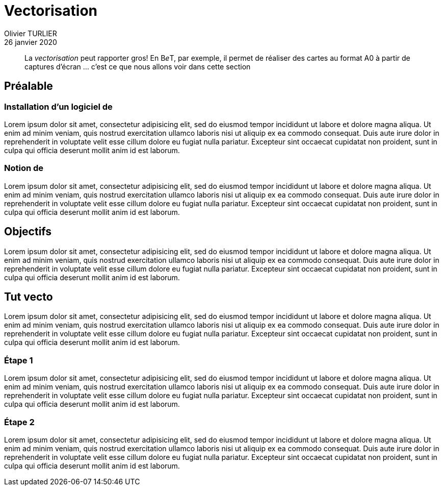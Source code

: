= Vectorisation
Olivier TURLIER
26 janvier 2020
//
// enable menu & keyboard
:experimental:
:page-partial:
//:icons: font
ifndef::env-github[:icons: font]
//:toc:
//:toc: left
//:toc-title: Sommaire
ifndef::imagesdir[:imagesdir: ../assets/images]
//:favicon: ./images/favicon.ico
// // embed image in html
//:data-uri: yes
// // equations-> matjax
:stem:
:eqnums: yes
// // disable footer stamp
//:nofooter:
//:reproducible:
// permit open link in another tab, like http://batchrocket.eu/fr/application[atelier,window="_blank"]
:linkattrs:
//
//:tabs: tabs
// //
// ifndef::env-site,env-github[]
// include::_attributes.adoc[]
// endif::[]
// //
// include::{partialsdir}/README.adoc[tag=metadata]
//
// URis & replacements
:uri_geonef_ai: https://www.build-green.fr/earthship-et-geonef-avantages-et-inconvenients/
:uri_MR: https://fr.wikipedia.org/wiki/Mike_Reynolds_(architecte)
:acad: AutoCAD
:gimp: GIMP
:bet: pass:q[B__e__T]
:grnsht: GreenShot
:uri_grnsht: https://getgreenshot.org/
:qwant: QWANT
:uri_qwant: https://www.qwant.com/
:uri_qwant-maps: https://www.qwant.com/maps
:uri_geoportail: https://www.geoportail.gouv.fr/
:uri_openstreetmap: https://www.openstreetmap.fr/
:uri_gmaps: https://www.google.fr/maps/preview


// start write here

//.source de l'article : clic sur l'image
//image:une-earthship-phoenix.jpg[link="{uri_geonef_ai}",window="_blank"]


[abstract]
La _vectorisation_ peut rapporter gros! En {bet}, par exemple, il permet de réaliser des cartes au format A0 à partir de captures d'écran ... c'est ce que nous allons voir dans cette section


//Comme à notre habitude, nous allons décortiquer ce type de construction pour vous en détailler son histoire, son concept et surtout ses qualités et défauts ...


== Préalable

=== Installation d'un logiciel de


Lorem ipsum dolor sit amet, consectetur adipisicing elit, sed do eiusmod
tempor incididunt ut labore et dolore magna aliqua. Ut enim ad minim veniam,
quis nostrud exercitation ullamco laboris nisi ut aliquip ex ea commodo
consequat. Duis aute irure dolor in reprehenderit in voluptate velit esse
cillum dolore eu fugiat nulla pariatur. Excepteur sint occaecat cupidatat non
proident, sunt in culpa qui officia deserunt mollit anim id est laborum.

=== Notion de

Lorem ipsum dolor sit amet, consectetur adipisicing elit, sed do eiusmod
tempor incididunt ut labore et dolore magna aliqua. Ut enim ad minim veniam,
quis nostrud exercitation ullamco laboris nisi ut aliquip ex ea commodo
consequat. Duis aute irure dolor in reprehenderit in voluptate velit esse
cillum dolore eu fugiat nulla pariatur. Excepteur sint occaecat cupidatat non
proident, sunt in culpa qui officia deserunt mollit anim id est laborum.


== Objectifs

Lorem ipsum dolor sit amet, consectetur adipisicing elit, sed do eiusmod
tempor incididunt ut labore et dolore magna aliqua. Ut enim ad minim veniam,
quis nostrud exercitation ullamco laboris nisi ut aliquip ex ea commodo
consequat. Duis aute irure dolor in reprehenderit in voluptate velit esse
cillum dolore eu fugiat nulla pariatur. Excepteur sint occaecat cupidatat non
proident, sunt in culpa qui officia deserunt mollit anim id est laborum.




== Tut vecto

Lorem ipsum dolor sit amet, consectetur adipisicing elit, sed do eiusmod
tempor incididunt ut labore et dolore magna aliqua. Ut enim ad minim veniam,
quis nostrud exercitation ullamco laboris nisi ut aliquip ex ea commodo
consequat. Duis aute irure dolor in reprehenderit in voluptate velit esse
cillum dolore eu fugiat nulla pariatur. Excepteur sint occaecat cupidatat non
proident, sunt in culpa qui officia deserunt mollit anim id est laborum.

=== Étape {counter:step:1}

Lorem ipsum dolor sit amet, consectetur adipisicing elit, sed do eiusmod
tempor incididunt ut labore et dolore magna aliqua. Ut enim ad minim veniam,
quis nostrud exercitation ullamco laboris nisi ut aliquip ex ea commodo
consequat. Duis aute irure dolor in reprehenderit in voluptate velit esse
cillum dolore eu fugiat nulla pariatur. Excepteur sint occaecat cupidatat non
proident, sunt in culpa qui officia deserunt mollit anim id est laborum.



=== Étape {counter:step}


Lorem ipsum dolor sit amet, consectetur adipisicing elit, sed do eiusmod
tempor incididunt ut labore et dolore magna aliqua. Ut enim ad minim veniam,
quis nostrud exercitation ullamco laboris nisi ut aliquip ex ea commodo
consequat. Duis aute irure dolor in reprehenderit in voluptate velit esse
cillum dolore eu fugiat nulla pariatur. Excepteur sint occaecat cupidatat non
proident, sunt in culpa qui officia deserunt mollit anim id est laborum.



// https://www.randonner-leger.org/wiki/doku.php?id=faire_sa_carte
// https://www.sport-nature.net/conseil/imprimer-carte-ign-a-lechelle/
// https://adeorun.com/blog/conseils-organisateurs/creer-carte-organisateur
// http://abc-map.fr/
// https://www.supinfo.com/articles/single/6048-apprendre-photomontage-quelques-minutes-gimp
// http://profteb.free.fr/psd/scan+assemblage_psd+gimp+autopano.html
// https://forum.openstreetmap.fr/viewtopic.php?t=2203
// https://cartocite.fr/tutoriels-openstreetmap/
// http://sdz.tdct.org/sdz/maitrisez-la-2d-avec-photoshop.html


////////////////////////////////////////////////////////////////////////////////


:fablab: pass:q[*FAB__e__LAB__e__*]



.source de l'article : clic sur l'image
image:une-earthship-phoenix.jpg[link="{uri_geonef_ai}",window="_blank"]

[abstract]
Imaginez une maison que vous construiriez avec des matériaux majoritairement recyclés, sans se brancher aux réseaux d’eau et d’électricité, n’ayant  quasiment aucun besoin de chauffage ou de climatisation toute l’année, quel que soit l’endroit du monde où elle se trouve et dans laquelle vous produiriez vos propres aliments ! C’est le concept presque parfait pour Build Green ! Et cette maison a un nom : la Earthship ou Géonef (en français). Mais est-ce vraiment la maison idéale ?

Comme à notre habitude, nous allons décortiquer ce type de construction pour vous en détailler son histoire, son concept et surtout ses qualités et défauts ...

== {fablab}
****
[.text-center]
Un nouveau fablab _lowtech_ sur {mrs} spécialisé en autonomie énergétique : le {fablab}
****

.icon:graduation-cap[] Objectifs pédagogiques
****
icon:tags[role="blue"] **Pandoc**, **Wget**, **Path**,
 **Asciidoc**, **Antora**, **Ressources informatiques**

icon:check[role="green"] Connaissances : icon:cogs[] icon:cogs[] icon:cogs[]

icon:signal[role="red"] Niveau technique : icon:star[] icon:star[]

icon:hourglass-start[role="gray"] Temps de lecture : 10 minutes
****


.icon:graduation-cap[] Clés
****
[abstract]
{description}

//[.text-center]
//*Worflow éditorial* = *Flux documentaire* +

[cols="1a,1a",frame="none",grid="none",stripes="all"]
|===

|icon:check[role="green"] Conversion des ressources existantes (word & pdf) vers *Asciidoc*
|icon:check[role="gray"] _Publication_ des ressources, sur intra- ou inter-net avec {uri-antora}[antora]

|icon:check[role="green"] _Édition_ d'un cours avec *Asciidoc*, puis conversion en *html* et en *pdf*
|icon:tags[role="blue"] {keywords}

|===

//icon:check[role="green"] Conversion des ressources existantes (word & pdf) vers *Asciidoc* +
//icon:check[role="green"] Édition d'un cours avec *Asciidoc*, puis conversion en *html* et en *pdf* +
//icon:check[role="gray"] Mise à disposition des ressources, sur intra- ou inter-net avec {uri-antora}[antora] +
//icon:tags[role="blue"] {keywords}
****




En 1969, alors



* {url_dblcmd}[{dblcmd},window="_blank"] : exploreur de fichiers ultra pratique, avec 2 panneaux principaux, que l'on peut agrémenter de pleins d'onglets (en faisant kbd:[Ctrl+T])


ifndef::backend-pdf[]
.Quelques _possibilités_ de {dblcmd}, yapluka! (clic -> image taille réelle dans un autre onglet)
image:double-commander.png[,link="images/double-commander.png",window="_blank"]
endif::[]

ifdef::backend-pdf[]
.Quelques _possibilités_ de {dblcmd}, yapluka!
image:double-commander.png[1920,1080]
endif::[]


* *Quelques sources* :
** http://earthship.com/[site officiel : Earthship Biotecture,window="_blank"]
** https://fr.wikipedia.org/wiki/Earthship[Wikipédia earthship,window="_blank"]
** https://www.habitetaterre.fr/[Association française dédiée aux Earthship,window="_blank"]
* Des *exemples de earthships* :
** http://www.lesclesdumidi.com/actualite/actualite-article-65799191.html[Première earthship en France,window="_blank"]
* Vidéos* :
** https://www.youtube.com/playlist?list=PLYxkc3ggAHtz4X-DnD9SAmq4VK1hZ_YhC[Playlist Youtube  de Build Green consacrée aux Earthships,window="_blank"]
** http://www.garbagewarrior.com/[Garbage Warrior,window="_blank"], le film consacré à Michael Reynolds
** *Pinterest* : notre https://fr.pinterest.com/pascalf49/earthship-et-g%C3%A9onef/[tableau dédié aux Earthships]
** *Bonus* : le 1er earthship français en *reportage vidéo* par France 5 +

video::z0z4CU_VpsI[youtube,width=800,height=450,opts="autoplay,loop,modest",window="_blank"]
//https://www.youtube.com/watch?v=z0z4CU_VpsI&feature=emb_logo


[.right]
.un gourou?
image:MR-gourou-250x167.jpg[]
[horizontal]
La dépendance aux préceptes et formations::
Tel le *gourou* d’une secte, *Michael Reynolds* appuie son concept sur une https://www.earthshipglobal.com/academy-sessions[succession de formations,window="_blank"] qui vont vous permettre de suivre toutes les étapes de la construction. Tout ceci peut se faire en ligne depuis le site internet. Tout repose sur la confiance qu’on accordera au charismatique évangélisateur du mouvement Earthship. +
*Certains* mettent toutefois en doute (http://translate.google.com/translate?hl=fr&sl=auto&tl=fr&u=http%3A%2F%2Fwww.greenbuildingadvisor.com%2Fblogs%2Fdept%2Fmusings%2Fearthship-hype-and-earthship-reality[traduction FR,window="_blank"]) les choix techniques préconisés, au risque de déclencher le courroux du gourou !


Quelques infos complémentaires sur la gestion de l’eau dans http://futurdigitalnomad.fr/traitement-eau-earthship/#Recuperation_Le_toit_les_citernes[cet article,window="_blank"]




ifndef::backend-pdf[]
.Quelques _possibilités_ de {dblcmd}, yapluka! (clic -> image taille réelle dans un autre onglet)
image:double-commander.png[,link="images/double-commander.png",window="_blank"]
endif::[]

ifdef::backend-pdf[]
.Quelques _possibilités_ de {dblcmd}, yapluka!
image:double-commander.png[1920,1080]
endif::[]






[[figureC-2]]
.Stages of gelatinization
====
.Initial stages: No grains are fully gelatinized (ungelatinized starch granules are visible inside the kernels)
image::c2-a.png[Alt3]

.Intermediate stages: Some fully gelatinized kernels are visible
image::c2-b.png[Alt4]

.Final stages: All kernels are fully gelatinized
image::c2-c.png[Alt5]

====


.Fichier asccidoc créé par Pandoc (clic pour ouvrir une image agrandie dans un autre onglet)
image::create-ligne.png[,link="fichiers-support/images/create-ligne.png",window="_blank"]



[cols="^.^1a,^.^1a"]
|===

|image::82-r-e-miege-13013_entree.png[]
|image::82-r-e-miege-13013_parc.png[]


|82 rue Étienne Miège, +
13013 Marseille.
|un beau parc non ?

|===



[cols="^.^1a,^.^1a"]
|===

|
.Logo Github (clic -> nouvel onglet)
image:github.png[width=400,link="https://github.com/",window="_blank"]
|
.Introduction à GIT+Github en francais ...
video::hPfgekYUKgk[youtube,width=400,height=250,opts="autoplay,loop,modest"]
//video::hPfgekYUKgk[youtube,width=800,height=450,opts="autoplay,loop,modest"]

|===




[[tableD-1]]
[cols="<,^,^,^,^",headerrows=2]
.Repeatability and reproducibility of husked rice yield
|===
.2+| Description 4+| Rice sample
| Arborio | Drago footnote:[Parboiled rice.] | Balilla | Thaibonnet

| Number of laboratories retained after eliminating outliers | 13 | 11 | 13 | 13
| Mean value, g/100 g | 81,2 | 82,0 | 81,8 | 77,7
| Standard deviation of repeatability, stem:[s_r], g/100 g | 0,41 | 0,15 | 0,31 | 0,53
| Coefficient of variation of repeatability, % | 0,5 | 0,2 | 0,4 | 0,7
| Repeatability limit, stem:[r] (= 2,83 stem:[s_r]) | 1,16 | 0,42 | 0,88 | 1,50
| Standard deviation of reproducibility, stem:[s_R], g/100 g | 1,02 | 0,20 | 0,80 | 2,14
| Coefficient of variation of reproducibility, % | 1,3 | 0,2 | 1,0 | 2,7
| Reproducibility limit, stem:[R] (= 2,83 stem:[s_R]) | 2,89 | 0,57 | 2,26 | 6,06
|===



++++
<!-- HTML to embed an iframe -->
<hr>
<div class="iframe-container">
  <iframe src="https://www.google.com/maps/embed?pb=!1m18!1m12!1m3!1d6901.1652328768605!2d5.428004878715163!3d43.34392368617627!2m3!1f0!2f0!3f0!3m2!1i1024!2i768!4f13.1!3m3!1m2!1s0x12c9be2c050d89f7%3A0x8a5cb8d0d66f4d62!2s82%20Rue%20Etienne%20Mi%C3%A8ge%2C%2013013%20Marseille!5e0!3m2!1sfr!2sfr!4v1579858168267!5m2!1sfr!2sfr" width="600" height="450" frameborder="0" style="border:0;" allowfullscreen=""></iframe>
</div>

<!-- CSS to make the iframe responsive -->
<style>
.iframe-container {
overflow: hidden;
padding-top: 100%;
position: relative;
}
.iframe-container iframe {
 border: 0;
 height: 100%;
 left: 0;
 position: absolute;
 top: 0;
 width: 100%;
}
</style>
++++


page, menu:Insertion[champ] pour insérer un champ

kbd:[Ctrl+D]


link:{site-url}/assets/mydoc.pdf[get the PDF]





:sectnums!:
:!step:
[#import-repo-template]
=== (Step {counter:step:1}) Import the repository template for new documents

NOTE: _Importing_ a repository is a different concept from _forking_ or _creating_ an empty one.

Go to the btn:[＋ ▾] drop down menu on GitHub's top bar and select the menu:Import repository[] option, as shown in the following figure:


If you want to understand what is in the template, its contents are described in section xref:document-template.adoc#repo-anatomy[Anatomy of a document repository].

[#add-collaborators]
=== (Step {counter:step}) Add collaborators to the repository

Once the repository is created, you can visit its main page in GitHub.
If you called it, for example, `docs-my-great-content`, the URL should be `https://github.com/decidim/docs-my-great-content`.

By default only you (the creator and administrator) can write to the recently created repository.
To enable collective writing you must add collaborators going to menu:Settings[Collaborators & teams].

Add the team `docs` and any other individual or team collaborator that needs access to the repository.
Give them "Write" permission.

=== (Step {counter:step}) Protect the `master` branch and add explicit permissions to it

Go to menu:Settings[Branches].
Under "Branch protection rules", choose branch `master`.

Select options "Protect this branch" and "Restrict who can push to this branch", and deselect all other options.
In section "People and teams with push access" add all the people and teams that you added in <<add-collaborators>>.
Push btn:[Save changes].

:sectnums:












////////////////////////////////////////////////////////////////////////////////




